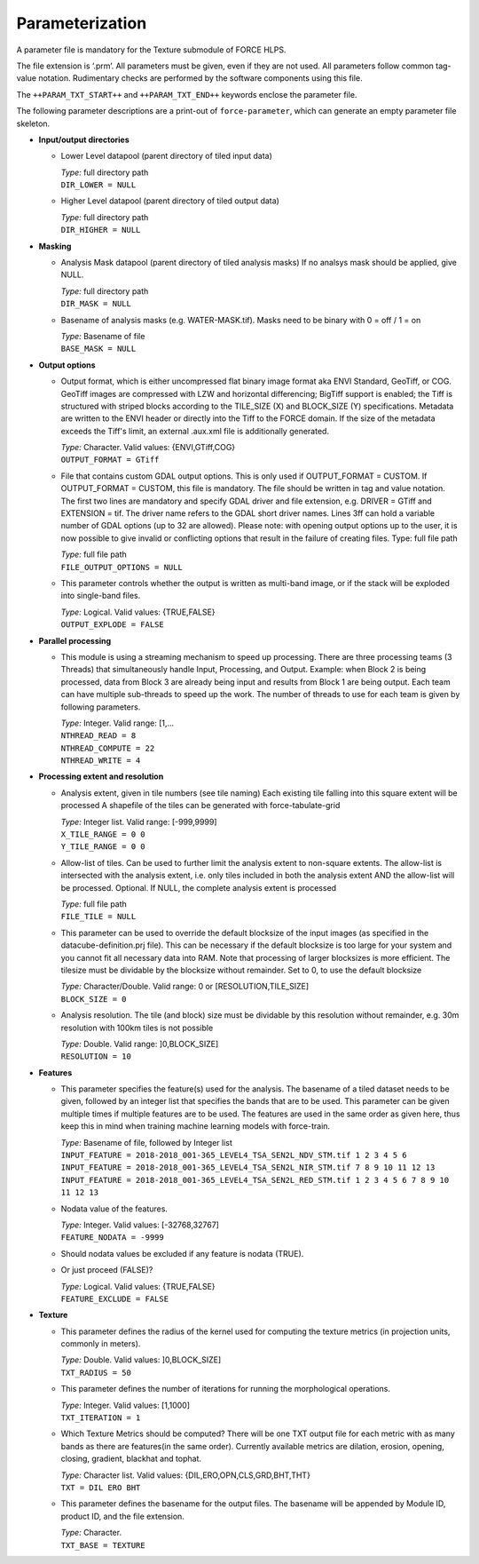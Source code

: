 .. _txt-param:

Parameterization
================

A parameter file is mandatory for the Texture submodule of FORCE HLPS.

The file extension is ‘.prm’.
All parameters must be given, even if they are not used.
All parameters follow common tag-value notation.
Rudimentary checks are performed by the software components using this file.

The ``++PARAM_TXT_START++`` and ``++PARAM_TXT_END++`` keywords enclose the parameter file.

The following parameter descriptions are a print-out of ``force-parameter``, which can generate an empty parameter file skeleton.


* **Input/output directories**

  * Lower Level datapool (parent directory of tiled input data)

    | *Type:* full directory path
    | ``DIR_LOWER = NULL``
    
  * Higher Level datapool (parent directory of tiled output data)

    | *Type:* full directory path
    | ``DIR_HIGHER = NULL``

* **Masking**

  * Analysis Mask datapool (parent directory of tiled analysis masks)
    If no analsys mask should be applied, give NULL.

    | *Type:* full directory path
    | ``DIR_MASK = NULL``
    
  * Basename of analysis masks (e.g. WATER-MASK.tif).
    Masks need to be binary with 0 = off / 1 = on

    | *Type:* Basename of file
    | ``BASE_MASK = NULL``

* **Output options**

  * Output format, which is either uncompressed flat binary image format aka ENVI Standard, GeoTiff, or COG. 
    GeoTiff images are compressed with LZW and horizontal differencing; BigTiff support is enabled; the Tiff is structured with striped blocks according to the TILE_SIZE (X) and BLOCK_SIZE (Y) specifications.
    Metadata are written to the ENVI header or directly into the Tiff to the FORCE domain.
    If the size of the metadata exceeds the Tiff's limit, an external .aux.xml file is additionally generated.

    | *Type:* Character. Valid values: {ENVI,GTiff,COG}
    | ``OUTPUT_FORMAT = GTiff``

  * File that contains custom GDAL output options. 
    This is only used if OUTPUT_FORMAT = CUSTOM. 
    If OUTPUT_FORMAT = CUSTOM, this file is mandatory.
    The file should be written in tag and value notation. 
    The first two lines are mandatory and specify GDAL driver and file extension, 
    e.g. DRIVER = GTiff and EXTENSION = tif. 
    The driver name refers to the GDAL short driver names. 
    Lines 3ff can hold a variable number of GDAL options (up to 32 are allowed).
    Please note: with opening output options up to the user, it is now possible to
    give invalid or conflicting options that result in the failure of creating files.
    Type: full file path

    | *Type:* full file path
    | ``FILE_OUTPUT_OPTIONS = NULL``

  * This parameter controls whether the output is written as multi-band image, or if the stack will be exploded into single-band files.
  
    | *Type:* Logical. Valid values: {TRUE,FALSE}
    | ``OUTPUT_EXPLODE = FALSE``

* **Parallel processing**

  * This module is using a streaming mechanism to speed up processing.
    There are three processing teams (3 Threads) that simultaneously handle Input, Processing, and Output.
    Example: when Block 2 is being processed, data from Block 3 are already being input and results from Block 1 are being output.
    Each team can have multiple sub-threads to speed up the work.
    The number of threads to use for each team is given by following parameters.

    | *Type:* Integer. Valid range: [1,...
    | ``NTHREAD_READ = 8``
    | ``NTHREAD_COMPUTE = 22``
    | ``NTHREAD_WRITE = 4``

* **Processing extent and resolution**

  * Analysis extent, given in tile numbers (see tile naming)
    Each existing tile falling into this square extent will be processed
    A shapefile of the tiles can be generated with force-tabulate-grid

    | *Type:* Integer list. Valid range: [-999,9999]
    | ``X_TILE_RANGE = 0 0``
    | ``Y_TILE_RANGE = 0 0``

  * Allow-list of tiles.
    Can be used to further limit the analysis extent to non-square extents.
    The allow-list is intersected with the analysis extent, i.e. only tiles included in both the analysis extent AND the allow-list will be processed.
    Optional. If NULL, the complete analysis extent is processed

    | *Type:* full file path
    | ``FILE_TILE = NULL``
    
  * This parameter can be used to override the default blocksize of the input images (as specified in the datacube-definition.prj file).
    This can be necessary if the default blocksize is too large for your system and you cannot fit all necessary data into RAM.
    Note that processing of larger blocksizes is more efficient.
    The tilesize must be dividable by the blocksize without remainder.
    Set to 0, to use the default blocksize 
    
    | *Type:* Character/Double. Valid range: 0 or [RESOLUTION,TILE_SIZE]
    | ``BLOCK_SIZE = 0``
    
  * Analysis resolution.
    The tile (and block) size must be dividable by this resolution without remainder, e.g. 30m resolution with 100km tiles is not possible

    | *Type:* Double. Valid range: ]0,BLOCK_SIZE]
    | ``RESOLUTION = 10``

* **Features**

  * This parameter specifies the feature(s) used for the analysis.
    The basename of a tiled dataset needs to be given, followed by an integer list that specifies the bands that are to be used.
    This parameter can be given multiple times if multiple features are to be used. 
    The features are used in the same order as given here, thus keep this in mind when training machine learning models with force-train.

    | *Type:* Basename of file, followed by Integer list
    | ``INPUT_FEATURE = 2018-2018_001-365_LEVEL4_TSA_SEN2L_NDV_STM.tif 1 2 3 4 5 6``
    | ``INPUT_FEATURE = 2018-2018_001-365_LEVEL4_TSA_SEN2L_NIR_STM.tif 7 8 9 10 11 12 13``
    | ``INPUT_FEATURE = 2018-2018_001-365_LEVEL4_TSA_SEN2L_RED_STM.tif 1 2 3 4 5 6 7 8 9 10 11 12 13``
    
  * Nodata value of the features.

    | *Type:* Integer. Valid values: [-32768,32767]
    | ``FEATURE_NODATA = -9999``
    
  * Should nodata values be excluded if any feature is nodata (TRUE).
  * Or just proceed (FALSE)?

    | *Type:* Logical. Valid values: {TRUE,FALSE}
    | ``FEATURE_EXCLUDE = FALSE``

* **Texture**

  * This parameter defines the radius of the kernel used for computing the texture metrics (in projection units, commonly in meters).

    | *Type:* Double. Valid values: ]0,BLOCK_SIZE]
    | ``TXT_RADIUS = 50``
    
  * This parameter defines the number of iterations for running the morphological operations.

    | *Type:* Integer. Valid values: [1,1000]
    | ``TXT_ITERATION = 1``
    
  * Which Texture Metrics should be computed? There will be one TXT output file for each metric with as many bands as there are features(in the same order).
    Currently available metrics are dilation, erosion, opening, closing, gradient, blackhat and tophat.

    | *Type:* Character list. Valid values: {DIL,ERO,OPN,CLS,GRD,BHT,THT}
    | ``TXT = DIL ERO BHT``
    
  * This parameter defines the basename for the output files.
    The basename will be appended by Module ID, product ID, and the file extension.

    | *Type:* Character.
    | ``TXT_BASE = TEXTURE``

    